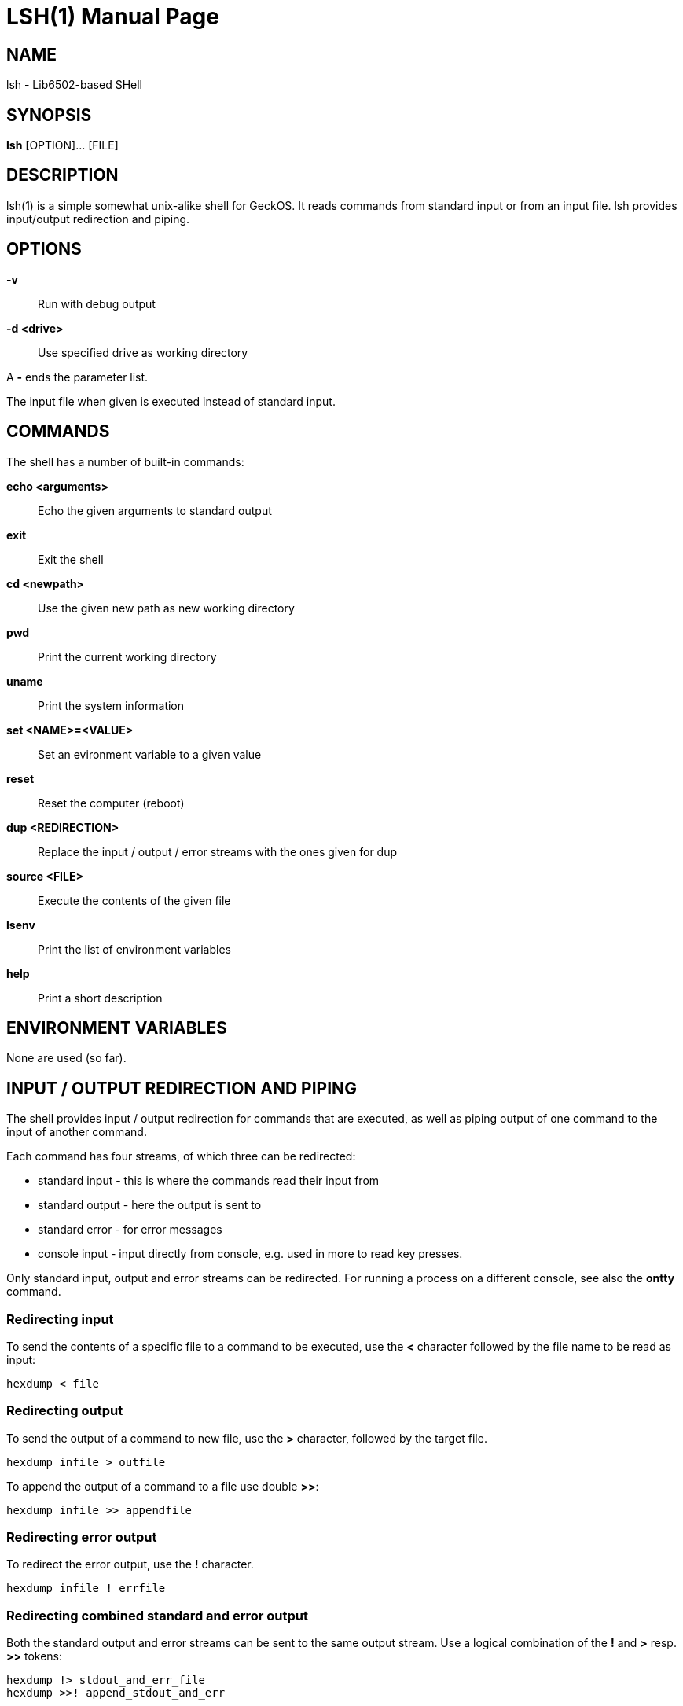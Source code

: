 
= LSH(1)
:doctype: manpage

== NAME
lsh - Lib6502-based SHell

== SYNOPSIS
*lsh* [OPTION]... [FILE]
    
== DESCRIPTION
lsh(1) is a simple somewhat unix-alike shell for GeckOS. It reads commands from standard input or from an input file.  lsh provides input/output redirection and piping.

== OPTIONS
*-v*::
	Run with debug output
	
*-d <drive>*::
	Use specified drive as working directory

A *-* ends the parameter list.

The input file when given is executed instead of standard input.


== COMMANDS

The shell has a number of built-in commands:

*echo <arguments>*::
	Echo the given arguments to standard output
*exit*::
	Exit the shell
*cd <newpath>*::
	Use the given new path as new working directory
*pwd*::
	Print the current working directory
*uname*::
	Print the system information
*set <NAME>=<VALUE>*::
	Set an evironment variable to a given value
*reset*::
	Reset the computer (reboot)
*dup <REDIRECTION>*::
	Replace the input / output / error streams with the ones given for dup
*source <FILE>*::
	Execute the contents of the given file
*lsenv*::
	Print the list of environment variables
*help*::
	Print a short description

== ENVIRONMENT VARIABLES

None are used (so far).

== INPUT / OUTPUT REDIRECTION AND PIPING

The shell provides input / output redirection for commands that are executed, as well as piping output of one command to the input of another command.

Each command has four streams, of which three can be redirected:

* standard input - this is where the commands read their input from
* standard output - here the output is sent to
* standard error - for error messages
* console input - input directly from console, e.g. used in more to read key presses.

Only standard input, output and error streams can be redirected. For running a process on a different console, see also the *ontty* command.

=== Redirecting input

To send the contents of a specific file to a command to be executed, use the *<* character followed by the file name to be read as input:

	hexdump < file

=== Redirecting output

To send the output of a command to new file, use the *>* character, followed by the target file.

	hexdump infile > outfile

To append the output of a command to a file use double *>>*:

	hexdump infile >> appendfile

=== Redirecting error output

To redirect the error output, use the *!* character. 

	hexdump infile ! errfile

=== Redirecting combined standard and error output

Both the standard output and error streams can be sent to the same output stream. Use a logical combination of the *!* and *>* resp. *>>* tokens:

	hexdump !> stdout_and_err_file
	hexdump >>! append_stdout_and_err

=== Piping

The output of one command can be piped into the input for another command. This can be done using the *'* character:

	cat file ' hexdump

Note: the character might change in the future.

== EXAMPLES

=== STARTING THE SHELL

*lsh -v -d c:*::
Start the shell in verbose mode, using *c:* as working directory.

*lsh foo.lsh*::
Start the shell, executing the contents of file `foo.lsh`.

=== SHELL COMMANDS

*dup ! a:video3*::
Replace the standard error stream of the current shell with device `a:video3`.


== AUTHOR

Written by André Fachat.

== REPORTING BUGS

Please report bugs at https://github.com/fachat/GeckOS-V2/issues

== COPYRIGHT

Copyright 1997, 2020 André Fachat. License GPL2 or later.
This is free software: you are free to change and redistribute it. There is no WARRANTY, to the extent permitted by law.

== SEE ALSO

*ontty*

